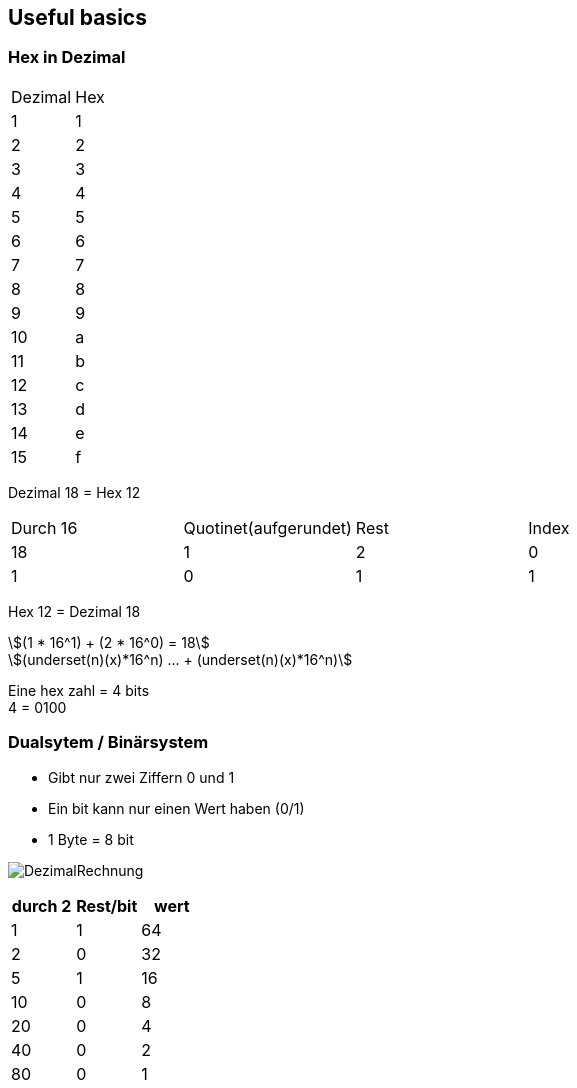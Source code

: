 == Useful basics
:nofooter:
:stem: asciimath
=== Hex in Dezimal


[frame=ends]
|===
|Dezimal | Hex
|1
|1

|2
|2

|3
|3

|4
|4

|5
|5

|6
|6

|7
|7

|8
|8

|9
|9

|10
|a

|11
|b

|12
|c
|13
|d
|14
|e
|15
|f

|===
Dezimal 18 = Hex 12

|===
|Durch 16 | Quotinet(aufgerundet) | Rest | Index
|18
|1
|2
|0

|1
|0
|1
|1
|===

Hex 12 = Dezimal 18

[stem]
++++
(1 * 16^1) + (2 * 16^0) = 18

(underset(n)(x)*16^n) ... + (underset(n)(x)*16^n)
++++

Eine hex zahl = 4 bits +
4 = 0100


=== Dualsytem / Binärsystem
* Gibt nur zwei Ziffern 0 und 1
* Ein bit kann nur einen Wert haben (0/1)
* 1 Byte = 8 bit

image:img/DezimalRechnung.png[]

|===
|durch 2 | Rest/bit | wert

|1
|1
|64
|2
|0
|32
|5
|1
|16
|10
|0
|8
|20
|0
|4
|40
|0
|2
|80
|0
|1
|===
